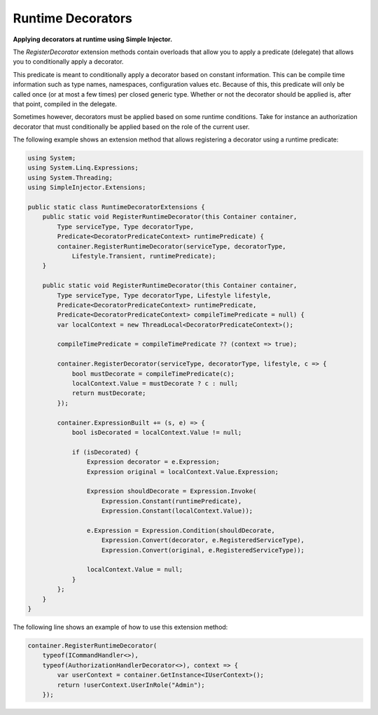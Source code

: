 ==================
Runtime Decorators
==================

**Applying decorators at runtime using Simple Injector.**

The *RegisterDecorator* extension methods contain overloads that allow you to apply a predicate (delegate) that allows you to conditionally apply a decorator.

This predicate is meant to conditionally apply a decorator based on constant information. This can be compile time information such as type names, namespaces, configuration values etc. Because of this, this predicate will only be called once (or at most a few times) per closed generic type. Whether or not the decorator should be applied is, after that point, compiled in the delegate.

Sometimes however, decorators must be applied based on some runtime conditions. Take for instance an authorization decorator that must conditionally be applied based on the role of the current user.

The following example shows an extension method that allows registering a decorator using a runtime predicate:

.. code-block:: c#

    using System;
    using System.Linq.Expressions;
    using System.Threading;
    using SimpleInjector.Extensions;

    public static class RuntimeDecoratorExtensions {
        public static void RegisterRuntimeDecorator(this Container container,
            Type serviceType, Type decoratorType, 
            Predicate<DecoratorPredicateContext> runtimePredicate) {
            container.RegisterRuntimeDecorator(serviceType, decoratorType, 
                Lifestyle.Transient, runtimePredicate);
        }

        public static void RegisterRuntimeDecorator(this Container container, 
            Type serviceType, Type decoratorType, Lifestyle lifestyle,
            Predicate<DecoratorPredicateContext> runtimePredicate,
            Predicate<DecoratorPredicateContext> compileTimePredicate = null) {
            var localContext = new ThreadLocal<DecoratorPredicateContext>();

            compileTimePredicate = compileTimePredicate ?? (context => true);

            container.RegisterDecorator(serviceType, decoratorType, lifestyle, c => {
                bool mustDecorate = compileTimePredicate(c);
                localContext.Value = mustDecorate ? c : null;
                return mustDecorate;
            });

            container.ExpressionBuilt += (s, e) => {
                bool isDecorated = localContext.Value != null;

                if (isDecorated) {
                    Expression decorator = e.Expression;
                    Expression original = localContext.Value.Expression;

                    Expression shouldDecorate = Expression.Invoke(
                        Expression.Constant(runtimePredicate),
                        Expression.Constant(localContext.Value));

                    e.Expression = Expression.Condition(shouldDecorate,
                        Expression.Convert(decorator, e.RegisteredServiceType),
                        Expression.Convert(original, e.RegisteredServiceType));

                    localContext.Value = null;
                }
            };
        }
    }

The following line shows an example of how to use this extension method:

.. code-block:: c#

    container.RegisterRuntimeDecorator(
        typeof(ICommandHandler<>),
        typeof(AuthorizationHandlerDecorator<>), context => {
            var userContext = container.GetInstance<IUserContext>();
            return !userContext.UserInRole("Admin");
        });
